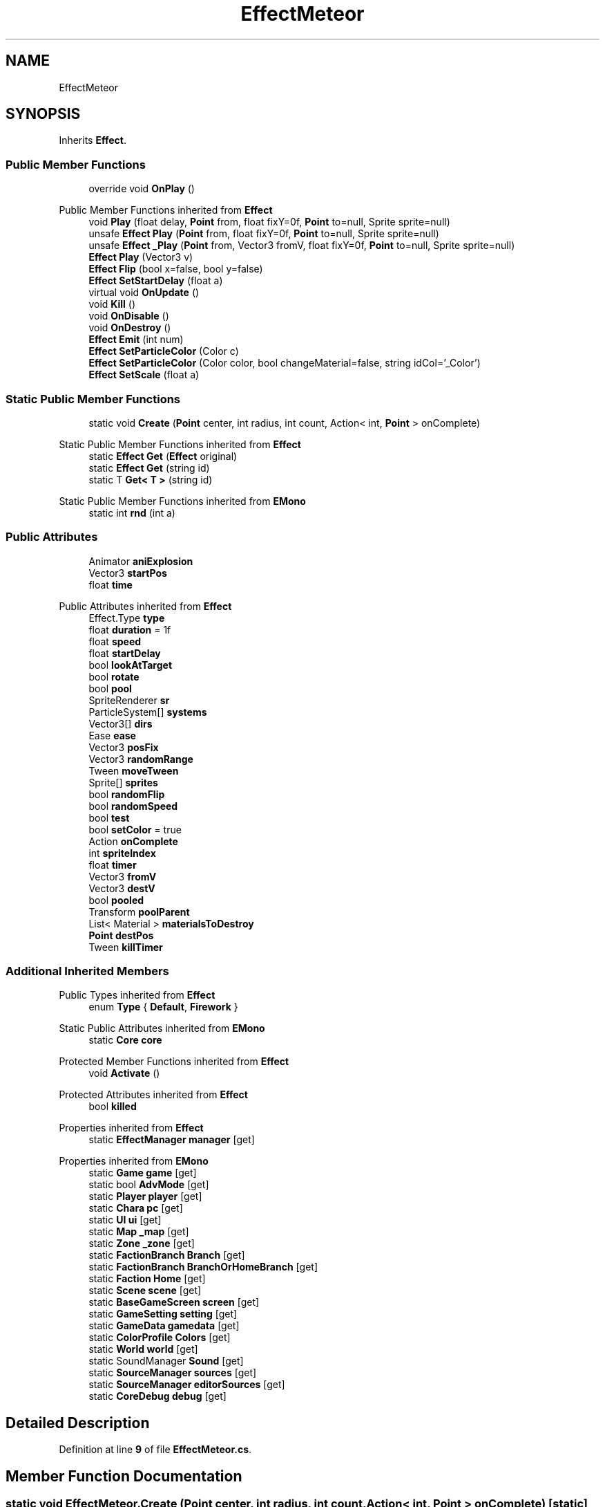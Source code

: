 .TH "EffectMeteor" 3 "Elin Modding Docs Doc" \" -*- nroff -*-
.ad l
.nh
.SH NAME
EffectMeteor
.SH SYNOPSIS
.br
.PP
.PP
Inherits \fBEffect\fP\&.
.SS "Public Member Functions"

.in +1c
.ti -1c
.RI "override void \fBOnPlay\fP ()"
.br
.in -1c

Public Member Functions inherited from \fBEffect\fP
.in +1c
.ti -1c
.RI "void \fBPlay\fP (float delay, \fBPoint\fP from, float fixY=0f, \fBPoint\fP to=null, Sprite sprite=null)"
.br
.ti -1c
.RI "unsafe \fBEffect\fP \fBPlay\fP (\fBPoint\fP from, float fixY=0f, \fBPoint\fP to=null, Sprite sprite=null)"
.br
.ti -1c
.RI "unsafe \fBEffect\fP \fB_Play\fP (\fBPoint\fP from, Vector3 fromV, float fixY=0f, \fBPoint\fP to=null, Sprite sprite=null)"
.br
.ti -1c
.RI "\fBEffect\fP \fBPlay\fP (Vector3 v)"
.br
.ti -1c
.RI "\fBEffect\fP \fBFlip\fP (bool x=false, bool y=false)"
.br
.ti -1c
.RI "\fBEffect\fP \fBSetStartDelay\fP (float a)"
.br
.ti -1c
.RI "virtual void \fBOnUpdate\fP ()"
.br
.ti -1c
.RI "void \fBKill\fP ()"
.br
.ti -1c
.RI "void \fBOnDisable\fP ()"
.br
.ti -1c
.RI "void \fBOnDestroy\fP ()"
.br
.ti -1c
.RI "\fBEffect\fP \fBEmit\fP (int num)"
.br
.ti -1c
.RI "\fBEffect\fP \fBSetParticleColor\fP (Color c)"
.br
.ti -1c
.RI "\fBEffect\fP \fBSetParticleColor\fP (Color color, bool changeMaterial=false, string idCol='_Color')"
.br
.ti -1c
.RI "\fBEffect\fP \fBSetScale\fP (float a)"
.br
.in -1c
.SS "Static Public Member Functions"

.in +1c
.ti -1c
.RI "static void \fBCreate\fP (\fBPoint\fP center, int radius, int count, Action< int, \fBPoint\fP > onComplete)"
.br
.in -1c

Static Public Member Functions inherited from \fBEffect\fP
.in +1c
.ti -1c
.RI "static \fBEffect\fP \fBGet\fP (\fBEffect\fP original)"
.br
.ti -1c
.RI "static \fBEffect\fP \fBGet\fP (string id)"
.br
.ti -1c
.RI "static T \fBGet< T >\fP (string id)"
.br
.in -1c

Static Public Member Functions inherited from \fBEMono\fP
.in +1c
.ti -1c
.RI "static int \fBrnd\fP (int a)"
.br
.in -1c
.SS "Public Attributes"

.in +1c
.ti -1c
.RI "Animator \fBaniExplosion\fP"
.br
.ti -1c
.RI "Vector3 \fBstartPos\fP"
.br
.ti -1c
.RI "float \fBtime\fP"
.br
.in -1c

Public Attributes inherited from \fBEffect\fP
.in +1c
.ti -1c
.RI "Effect\&.Type \fBtype\fP"
.br
.ti -1c
.RI "float \fBduration\fP = 1f"
.br
.ti -1c
.RI "float \fBspeed\fP"
.br
.ti -1c
.RI "float \fBstartDelay\fP"
.br
.ti -1c
.RI "bool \fBlookAtTarget\fP"
.br
.ti -1c
.RI "bool \fBrotate\fP"
.br
.ti -1c
.RI "bool \fBpool\fP"
.br
.ti -1c
.RI "SpriteRenderer \fBsr\fP"
.br
.ti -1c
.RI "ParticleSystem[] \fBsystems\fP"
.br
.ti -1c
.RI "Vector3[] \fBdirs\fP"
.br
.ti -1c
.RI "Ease \fBease\fP"
.br
.ti -1c
.RI "Vector3 \fBposFix\fP"
.br
.ti -1c
.RI "Vector3 \fBrandomRange\fP"
.br
.ti -1c
.RI "Tween \fBmoveTween\fP"
.br
.ti -1c
.RI "Sprite[] \fBsprites\fP"
.br
.ti -1c
.RI "bool \fBrandomFlip\fP"
.br
.ti -1c
.RI "bool \fBrandomSpeed\fP"
.br
.ti -1c
.RI "bool \fBtest\fP"
.br
.ti -1c
.RI "bool \fBsetColor\fP = true"
.br
.ti -1c
.RI "Action \fBonComplete\fP"
.br
.ti -1c
.RI "int \fBspriteIndex\fP"
.br
.ti -1c
.RI "float \fBtimer\fP"
.br
.ti -1c
.RI "Vector3 \fBfromV\fP"
.br
.ti -1c
.RI "Vector3 \fBdestV\fP"
.br
.ti -1c
.RI "bool \fBpooled\fP"
.br
.ti -1c
.RI "Transform \fBpoolParent\fP"
.br
.ti -1c
.RI "List< Material > \fBmaterialsToDestroy\fP"
.br
.ti -1c
.RI "\fBPoint\fP \fBdestPos\fP"
.br
.ti -1c
.RI "Tween \fBkillTimer\fP"
.br
.in -1c
.SS "Additional Inherited Members"


Public Types inherited from \fBEffect\fP
.in +1c
.ti -1c
.RI "enum \fBType\fP { \fBDefault\fP, \fBFirework\fP }"
.br
.in -1c

Static Public Attributes inherited from \fBEMono\fP
.in +1c
.ti -1c
.RI "static \fBCore\fP \fBcore\fP"
.br
.in -1c

Protected Member Functions inherited from \fBEffect\fP
.in +1c
.ti -1c
.RI "void \fBActivate\fP ()"
.br
.in -1c

Protected Attributes inherited from \fBEffect\fP
.in +1c
.ti -1c
.RI "bool \fBkilled\fP"
.br
.in -1c

Properties inherited from \fBEffect\fP
.in +1c
.ti -1c
.RI "static \fBEffectManager\fP \fBmanager\fP\fR [get]\fP"
.br
.in -1c

Properties inherited from \fBEMono\fP
.in +1c
.ti -1c
.RI "static \fBGame\fP \fBgame\fP\fR [get]\fP"
.br
.ti -1c
.RI "static bool \fBAdvMode\fP\fR [get]\fP"
.br
.ti -1c
.RI "static \fBPlayer\fP \fBplayer\fP\fR [get]\fP"
.br
.ti -1c
.RI "static \fBChara\fP \fBpc\fP\fR [get]\fP"
.br
.ti -1c
.RI "static \fBUI\fP \fBui\fP\fR [get]\fP"
.br
.ti -1c
.RI "static \fBMap\fP \fB_map\fP\fR [get]\fP"
.br
.ti -1c
.RI "static \fBZone\fP \fB_zone\fP\fR [get]\fP"
.br
.ti -1c
.RI "static \fBFactionBranch\fP \fBBranch\fP\fR [get]\fP"
.br
.ti -1c
.RI "static \fBFactionBranch\fP \fBBranchOrHomeBranch\fP\fR [get]\fP"
.br
.ti -1c
.RI "static \fBFaction\fP \fBHome\fP\fR [get]\fP"
.br
.ti -1c
.RI "static \fBScene\fP \fBscene\fP\fR [get]\fP"
.br
.ti -1c
.RI "static \fBBaseGameScreen\fP \fBscreen\fP\fR [get]\fP"
.br
.ti -1c
.RI "static \fBGameSetting\fP \fBsetting\fP\fR [get]\fP"
.br
.ti -1c
.RI "static \fBGameData\fP \fBgamedata\fP\fR [get]\fP"
.br
.ti -1c
.RI "static \fBColorProfile\fP \fBColors\fP\fR [get]\fP"
.br
.ti -1c
.RI "static \fBWorld\fP \fBworld\fP\fR [get]\fP"
.br
.ti -1c
.RI "static SoundManager \fBSound\fP\fR [get]\fP"
.br
.ti -1c
.RI "static \fBSourceManager\fP \fBsources\fP\fR [get]\fP"
.br
.ti -1c
.RI "static \fBSourceManager\fP \fBeditorSources\fP\fR [get]\fP"
.br
.ti -1c
.RI "static \fBCoreDebug\fP \fBdebug\fP\fR [get]\fP"
.br
.in -1c
.SH "Detailed Description"
.PP 
Definition at line \fB9\fP of file \fBEffectMeteor\&.cs\fP\&.
.SH "Member Function Documentation"
.PP 
.SS "static void EffectMeteor\&.Create (\fBPoint\fP center, int radius, int count, Action< int, \fBPoint\fP > onComplete)\fR [static]\fP"

.PP
Definition at line \fB35\fP of file \fBEffectMeteor\&.cs\fP\&.
.SS "override void EffectMeteor\&.OnPlay ()\fR [virtual]\fP"

.PP
Reimplemented from \fBEffect\fP\&.
.PP
Definition at line \fB12\fP of file \fBEffectMeteor\&.cs\fP\&.
.SH "Member Data Documentation"
.PP 
.SS "Animator EffectMeteor\&.aniExplosion"

.PP
Definition at line \fB67\fP of file \fBEffectMeteor\&.cs\fP\&.
.SS "Vector3 EffectMeteor\&.startPos"

.PP
Definition at line \fB70\fP of file \fBEffectMeteor\&.cs\fP\&.
.SS "float EffectMeteor\&.time"

.PP
Definition at line \fB73\fP of file \fBEffectMeteor\&.cs\fP\&.

.SH "Author"
.PP 
Generated automatically by Doxygen for Elin Modding Docs Doc from the source code\&.

